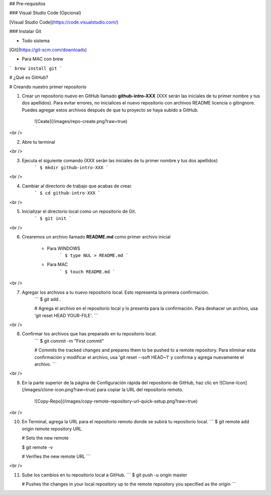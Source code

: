 ## Pre-requisitos

### Visual Studio Code (Opcional)

[Visual Studio Code](https://code.visualstudio.com/)

### Instalar Git


* Todo sistema

[Git](https://git-scm.com/downloads)


* Para MAC con brew

```
brew install git
```

# ¿Qué es GitHub?

# Creando nuestro primer repositorio

1. Crear un repositorio nuevo en GitHub llamado **github-intro-XXX** (XXX serán las iniciales de tu primer nombre y tus dos apellidos). Para evitar errores, no inicialices el nuevo repositorio con archivos README licencia o gitingnore. Puedes agregar estos archivos después de que tu proyecto se haya subido a GitHub.

    ![Ceate](/images/repo-create.png?raw=true)

<br />

2. Abre tu terminal

<br />

3. Ejecuta el siguiente comando (XXX serán las iniciales de tu primer nombre y tus dos apellidos)
    ```
    $ mkdir github-intro-XXX
    ```

<br />

4. Cambiar al directorio de trabajo que acabas de crear.
    ```
    $ cd github-intro-XXX
    ```

<br />

5. Inicializar el directorio local como un repositorio de Git.
    ```
    $ git init
    ```
<br />

6. Crearemos un archivo llamado **README.md** como primer archivo inicial

    * Para WINDOWS
        ```
        $ type NUL > README.md
        ```

    * Para MAC
        ```
        $ touch README.md
        ```
<br />

7. Agregar los archivos a tu nuevo repositorio local. Esto representa la primera confirmación.
    ```
    $ git add .

    # Agrega el archivo en el repositorio local y lo presenta para la confirmación. Para deshacer un archivo, usa 'git reset HEAD YOUR-FILE'.
    ```

<br />

8. Confirmar los archivos que has preparado en tu repositorio local. 
    ```
    $ git commit -m "First commit"

    # Commits the tracked changes and prepares them to be pushed to a remote repository. Para eliminar esta confirmación y modificar el archivo, usa 'git reset --soft HEAD~1' y confirma y agrega nuevamente el archivo.
    ```

<br />

9. En la parte superior de la página de Configuración rápida del repositorio de GitHub, haz clic en ![Clone-Icon](/images/clone-icon.png?raw=true) para copiar la URL del repositorio remoto.

    ![Copy-Repo](/images/copy-remote-repository-url-quick-setup.png?raw=true)

<br />

10. En Terminal, agrega la URL para el repositorio remoto donde se subirá tu repositorio local.
    ```
    $ git remote add origin remote repository URL

    # Sets the new remote

    $ git remote -v

    # Verifies the new remote URL
    ```

<br />

11. Sube los cambios en tu repositorio local a GitHub.
    ```
    $ git push -u origin master

    # Pushes the changes in your local repository up to the remote repository you specified as the origin
    ```